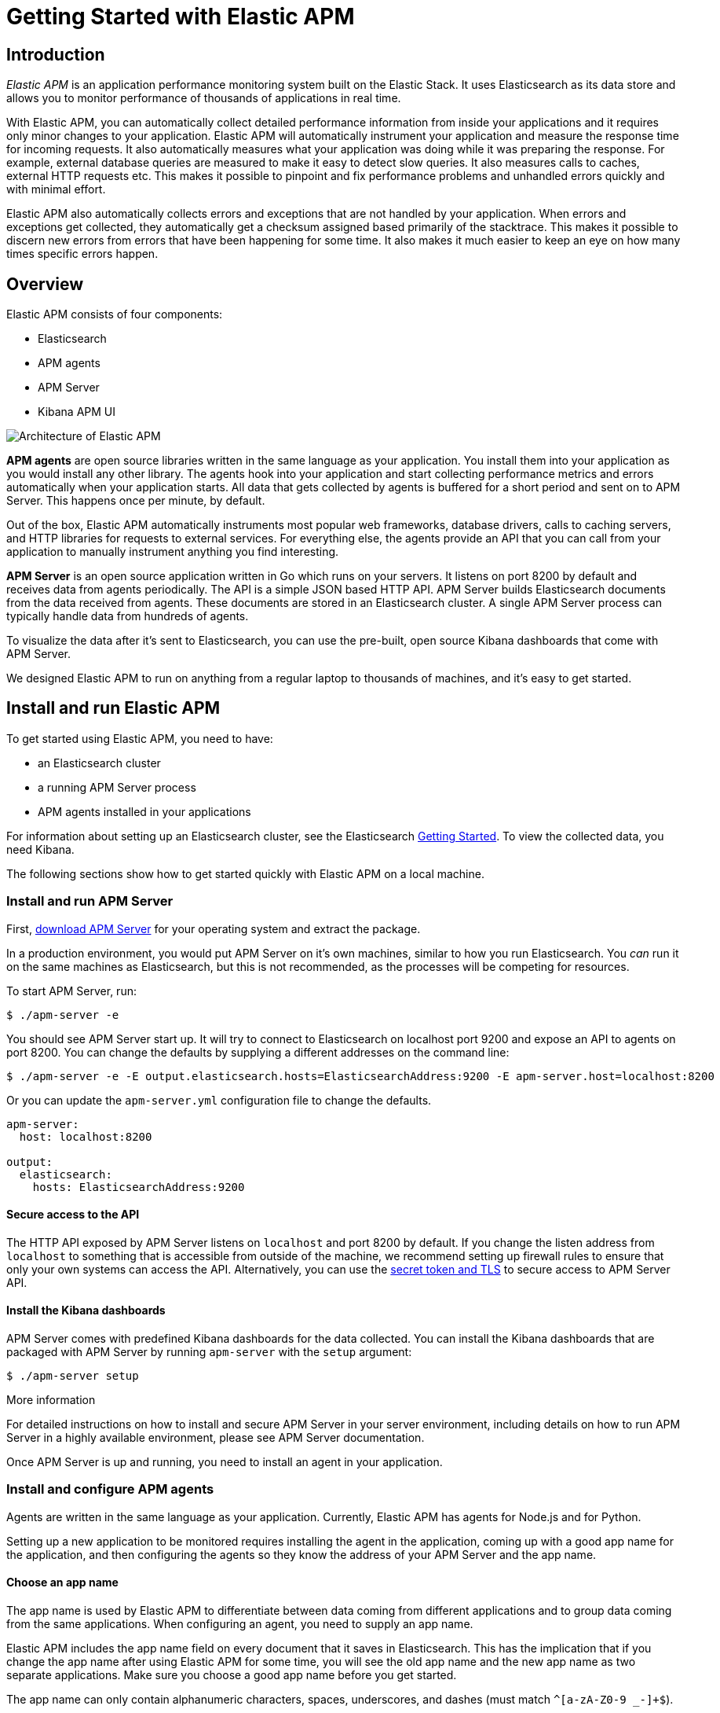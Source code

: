 [[apt-getting-started]]
= Getting Started with Elastic APM

== Introduction

_Elastic APM_ is an application performance monitoring system built on the Elastic Stack.
It uses Elasticsearch as its data store and allows you to monitor performance of thousands of applications in real time.

With Elastic APM, you can automatically collect detailed performance information from inside your applications and it requires only minor changes to your application.
Elastic APM will automatically instrument your application and measure the response time for incoming requests.
It also automatically measures what your application was doing while it was preparing the response.
For example, external database queries are measured to make it easy to detect slow queries.
It also measures calls to caches, external HTTP requests etc.
This makes it possible to pinpoint and fix performance problems and unhandled errors quickly and with minimal effort.

Elastic APM also automatically collects errors and exceptions that are not handled by your application.
When errors and exceptions get collected, they automatically get a checksum assigned based primarily of the stacktrace.
This makes it possible to discern new errors from errors that have been happening for some time.
It also makes it much easier to keep an eye on how many times specific errors happen.

== Overview

Elastic APM consists of four components:

* Elasticsearch
* APM agents
* APM Server
* Kibana APM UI

image::apm-architecture.png[Architecture of Elastic APM]

*APM agents* are open source libraries written in the same language as your application.
You install them into your application as you would install any other library.
The agents hook into your application and start collecting performance metrics and errors automatically when your application starts.
All data that gets collected by agents is buffered for a short period and sent on to APM Server.
This happens once per minute, by default.

Out of the box, Elastic APM automatically instruments most popular web frameworks, database drivers, calls to caching servers, and HTTP libraries for requests to external services.
For everything else, the agents provide an API that you can call from your application to manually instrument anything you find interesting.

*APM Server* is an open source application written in Go which runs on your servers.
It listens on port 8200 by default and receives data from agents periodically.
The API is a simple JSON based HTTP API.
APM Server builds Elasticsearch documents from the data received from agents.
These documents are stored in an Elasticsearch cluster.
A single APM Server process can typically handle data from hundreds of agents.

To visualize the data after it's sent to Elasticsearch, you can use the pre-built, open source Kibana dashboards that come with APM Server.

We designed Elastic APM to run on anything from a regular laptop to thousands of machines, and it's easy to get started.

== Install and run Elastic APM

To get started using Elastic APM, you need to have:

* an Elasticsearch cluster 
* a running APM Server process
* APM agents installed in your applications

For information about setting up an Elasticsearch cluster, see the Elasticsearch https://www.elastic.co/guide/en/elasticsearch/reference/current/getting-started.html[Getting Started].
To view the collected data, you need Kibana.

The following sections show how to get started quickly with Elastic APM on a local machine.

=== Install and run APM Server

First, https://www.elastic.co/downloads/apm/apm-server[download APM Server] for your operating system and extract the package.

In a production environment, you would put APM Server on it's own machines, similar to how you run Elasticsearch.
You _can_ run it on the same machines as Elasticsearch, but this is not recommended, as the processes will be competing for resources.

To start APM Server, run:

[source,bash]
----------------------------------
$ ./apm-server -e 
----------------------------------

You should see APM Server start up.
It will try to connect to Elasticsearch on localhost port 9200 and expose an API to agents on port 8200.
You can change the defaults by supplying a different addresses on the command line:

[source,bash]
----------------------------------
$ ./apm-server -e -E output.elasticsearch.hosts=ElasticsearchAddress:9200 -E apm-server.host=localhost:8200
----------------------------------

Or you can update the `apm-server.yml` configuration file to change the defaults.

[source,yaml]
----------------------------------
apm-server:
  host: localhost:8200

output:
  elasticsearch:
    hosts: ElasticsearchAddress:9200
----------------------------------


==== Secure access to the API
The HTTP API exposed by APM Server listens on `localhost` and port 8200 by default.
If you change the listen address from `localhost` to something that is accessible from outside of the machine, we recommend setting up firewall rules to ensure that only your own systems can access the API.
Alternatively, you can use the https://www.elastic.co/guide/en/apm/server/current/_security.html[secret token and TLS] to secure access to APM Server API.

[[dashboards]]
==== Install the Kibana dashboards
APM Server comes with predefined Kibana dashboards for the data collected.
You can install the Kibana dashboards that are packaged with APM Server by running `apm-server` with the `setup` argument:

[source,bash]
----------------------------------
$ ./apm-server setup
----------------------------------

.More information
For detailed instructions on how to install and secure APM Server in your server environment, including details on how to run APM Server in a highly available environment, please see APM Server documentation.

Once APM Server is up and running, you need to install an agent in your application.

=== Install and configure APM agents

Agents are written in the same language as your application.
Currently, Elastic APM has agents for Node.js and for Python.

Setting up a new application to be monitored requires installing the agent in the application, coming up with a good app name for the application, and then configuring the agents so they know the address of your APM Server and the app name.

==== Choose an app name

The app name is used by Elastic APM to differentiate between data coming from different applications and to group data coming from the same applications.
When configuring an agent, you need to supply an app name.

Elastic APM includes the app name field on every document that it saves in Elasticsearch.
This has the implication that if you change the app name after using Elastic APM for some time, you will see the old app name and the new app name as two separate applications.
Make sure you choose a good app name before you get started.

The app name can only contain alphanumeric characters, spaces, underscores, and dashes (must match `^[a-zA-Z0-9 _-]+$`).

==== Install the Node.js agent

To install the Node.js agent, simply install the elastic-apm module from npm in your application:

[source,bash]
----------------------------------
$ npm install elastic-apm --save
----------------------------------

Then configure the elastic-apm module inside your application by adding the following lines to the very top of your application code:

[source,javascript]
----------------------------------
// Add this to the VERY top of the first file loaded in your app
var apm = require('elastic-apm').start({
  // Set required app name (allowed characters: a-z, A-Z, 0-9, -, _, and space)
  appName: '',

  // Set custom APM Server URL (default: http://localhost:8200)
  serverUrl: ''
})
----------------------------------

The Node.js agent supports Express, hapi and Koa out of the box. 
See the _individual agent documentation_ for more information.

==== Install the Python agent

To install the Python agent, install the Elastic APM module from pypi:

[source,bash]
----------------------------------
$ pip install elastic-apm
----------------------------------

The Python agent supports Django and Flask out of the box.
See https://www.elastic.co/downloads/apm/django[Getting started with Django] or https://www.elastic.co/downloads/apm/flask[Getting started with Flask] for more information on how to get started.

=== Set up Kibana

You can use the `dashboards` that are packaged with APM Server, as mentioned above.

..Screenshot of Kibana plugin..

